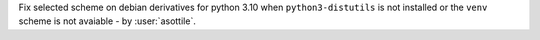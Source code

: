 Fix selected scheme on debian derivatives for python 3.10 when ``python3-distutils`` is not installed or the ``venv`` scheme is not avaiable - by :user:`asottile`.
